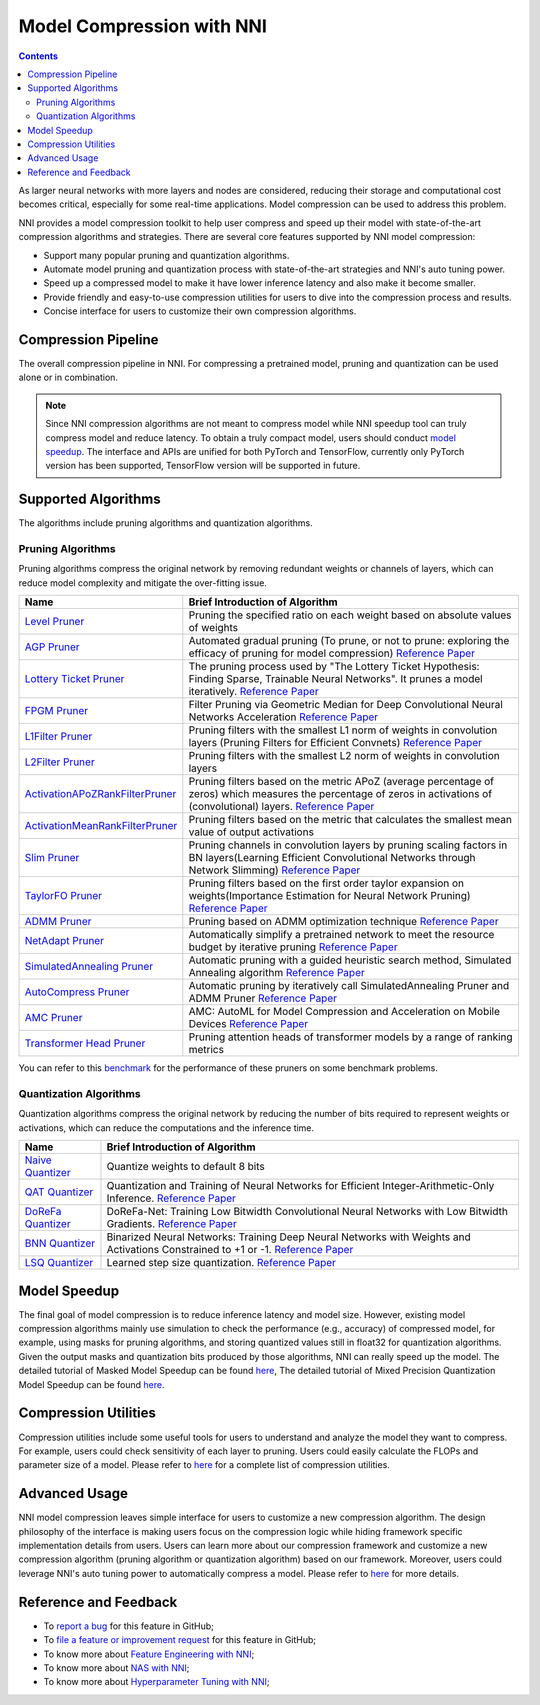 Model Compression with NNI
==========================

.. contents::

As larger neural networks with more layers and nodes are considered, reducing their storage and computational cost becomes critical, especially for some real-time applications. Model compression can be used to address this problem.

NNI provides a model compression toolkit to help user compress and speed up their model with state-of-the-art compression algorithms and strategies. There are several core features supported by NNI model compression:


* Support many popular pruning and quantization algorithms.
* Automate model pruning and quantization process with state-of-the-art strategies and NNI's auto tuning power.
* Speed up a compressed model to make it have lower inference latency and also make it become smaller.
* Provide friendly and easy-to-use compression utilities for users to dive into the compression process and results.
* Concise interface for users to customize their own compression algorithms.


Compression Pipeline
--------------------

.. image:: ../../img/compression_flow.jpg
   :target: ../../img/compression_flow.jpg
   :alt: 

The overall compression pipeline in NNI. For compressing a pretrained model, pruning and quantization can be used alone or in combination. 

.. note::
  Since NNI compression algorithms are not meant to compress model while NNI speedup tool can truly compress model and reduce latency. To obtain a truly compact model, users should conduct `model speedup <./ModelSpeedup.rst>`__. The interface and APIs are unified for both PyTorch and TensorFlow, currently only PyTorch version has been supported, TensorFlow version will be supported in future.

Supported Algorithms
--------------------

The algorithms include pruning algorithms and quantization algorithms.

Pruning Algorithms
^^^^^^^^^^^^^^^^^^

Pruning algorithms compress the original network by removing redundant weights or channels of layers, which can reduce model complexity and mitigate the over-fitting issue.

.. list-table::
   :header-rows: 1
   :widths: auto

   * - Name
     - Brief Introduction of Algorithm
   * - `Level Pruner <Pruner.rst#level-pruner>`__
     - Pruning the specified ratio on each weight based on absolute values of weights
   * - `AGP Pruner <../Compression/Pruner.rst#agp-pruner>`__
     - Automated gradual pruning (To prune, or not to prune: exploring the efficacy of pruning for model compression) `Reference Paper <https://arxiv.org/abs/1710.01878>`__
   * - `Lottery Ticket Pruner <../Compression/Pruner.rst#lottery-ticket-hypothesis>`__
     - The pruning process used by "The Lottery Ticket Hypothesis: Finding Sparse, Trainable Neural Networks". It prunes a model iteratively. `Reference Paper <https://arxiv.org/abs/1803.03635>`__
   * - `FPGM Pruner <../Compression/Pruner.rst#fpgm-pruner>`__
     - Filter Pruning via Geometric Median for Deep Convolutional Neural Networks Acceleration `Reference Paper <https://arxiv.org/pdf/1811.00250.pdf>`__
   * - `L1Filter Pruner <../Compression/Pruner.rst#l1filter-pruner>`__
     - Pruning filters with the smallest L1 norm of weights in convolution layers (Pruning Filters for Efficient Convnets) `Reference Paper <https://arxiv.org/abs/1608.08710>`__
   * - `L2Filter Pruner <../Compression/Pruner.rst#l2filter-pruner>`__
     - Pruning filters with the smallest L2 norm of weights in convolution layers
   * - `ActivationAPoZRankFilterPruner <../Compression/Pruner.rst#activationapozrankfilter-pruner>`__
     - Pruning filters based on the metric APoZ (average percentage of zeros) which measures the percentage of zeros in activations of (convolutional) layers. `Reference Paper <https://arxiv.org/abs/1607.03250>`__
   * - `ActivationMeanRankFilterPruner <../Compression/Pruner.rst#activationmeanrankfilter-pruner>`__
     - Pruning filters based on the metric that calculates the smallest mean value of output activations
   * - `Slim Pruner <../Compression/Pruner.rst#slim-pruner>`__
     - Pruning channels in convolution layers by pruning scaling factors in BN layers(Learning Efficient Convolutional Networks through Network Slimming) `Reference Paper <https://arxiv.org/abs/1708.06519>`__
   * - `TaylorFO Pruner <../Compression/Pruner.rst#taylorfoweightfilter-pruner>`__
     - Pruning filters based on the first order taylor expansion on weights(Importance Estimation for Neural Network Pruning) `Reference Paper <http://jankautz.com/publications/Importance4NNPruning_CVPR19.pdf>`__
   * - `ADMM Pruner <../Compression/Pruner.rst#admm-pruner>`__
     - Pruning based on ADMM optimization technique `Reference Paper <https://arxiv.org/abs/1804.03294>`__
   * - `NetAdapt Pruner <../Compression/Pruner.rst#netadapt-pruner>`__
     - Automatically simplify a pretrained network to meet the resource budget by iterative pruning  `Reference Paper <https://arxiv.org/abs/1804.03230>`__
   * - `SimulatedAnnealing Pruner <../Compression/Pruner.rst#simulatedannealing-pruner>`__
     - Automatic pruning with a guided heuristic search method, Simulated Annealing algorithm `Reference Paper <https://arxiv.org/abs/1907.03141>`__
   * - `AutoCompress Pruner <../Compression/Pruner.rst#autocompress-pruner>`__
     - Automatic pruning by iteratively call SimulatedAnnealing Pruner and ADMM Pruner `Reference Paper <https://arxiv.org/abs/1907.03141>`__
   * - `AMC Pruner <../Compression/Pruner.rst#amc-pruner>`__
     - AMC: AutoML for Model Compression and Acceleration on Mobile Devices `Reference Paper <https://arxiv.org/pdf/1802.03494.pdf>`__
   * - `Transformer Head Pruner <../Compression/Pruner.rst#transformerhead-pruner>`__
     - Pruning attention heads of transformer models by a range of ranking metrics

You can refer to this `benchmark <../CommunitySharings/ModelCompressionComparison.rst>`__ for the performance of these pruners on some benchmark problems.

Quantization Algorithms
^^^^^^^^^^^^^^^^^^^^^^^

Quantization algorithms compress the original network by reducing the number of bits required to represent weights or activations, which can reduce the computations and the inference time.

.. list-table::
   :header-rows: 1
   :widths: auto

   * - Name
     - Brief Introduction of Algorithm
   * - `Naive Quantizer <../Compression/Quantizer.rst#naive-quantizer>`__
     - Quantize weights to default 8 bits
   * - `QAT Quantizer <../Compression/Quantizer.rst#qat-quantizer>`__
     - Quantization and Training of Neural Networks for Efficient Integer-Arithmetic-Only Inference. `Reference Paper <http://openaccess.thecvf.com/content_cvpr_2018/papers/Jacob_Quantization_and_Training_CVPR_2018_paper.pdf>`__
   * - `DoReFa Quantizer <../Compression/Quantizer.rst#dorefa-quantizer>`__
     - DoReFa-Net: Training Low Bitwidth Convolutional Neural Networks with Low Bitwidth Gradients. `Reference Paper <https://arxiv.org/abs/1606.06160>`__
   * - `BNN Quantizer <../Compression/Quantizer.rst#bnn-quantizer>`__
     - Binarized Neural Networks: Training Deep Neural Networks with Weights and Activations Constrained to +1 or -1. `Reference Paper <https://arxiv.org/abs/1602.02830>`__
   * - `LSQ Quantizer <../Compression/Quantizer.rst#lsq-quantizer>`__
     - Learned step size quantization. `Reference Paper <https://arxiv.org/pdf/1902.08153.pdf>`__


Model Speedup
-------------

The final goal of model compression is to reduce inference latency and model size. However, existing model compression algorithms mainly use simulation to check the performance (e.g., accuracy) of compressed model, for example, using masks for pruning algorithms, and storing quantized values still in float32 for quantization algorithms. Given the output masks and quantization bits produced by those algorithms, NNI can really speed up the model. The detailed tutorial of Masked Model Speedup can be found `here <./ModelSpeedup.rst>`__, The detailed tutorial of Mixed Precision Quantization Model Speedup can be found `here <./QuantizationSpeedup.rst>`__.


Compression Utilities
---------------------

Compression utilities include some useful tools for users to understand and analyze the model they want to compress. For example, users could check sensitivity of each layer to pruning. Users could easily calculate the FLOPs and parameter size of a model. Please refer to `here <./CompressionUtils.rst>`__ for a complete list of compression utilities.

Advanced Usage
--------------

NNI model compression leaves simple interface for users to customize a new compression algorithm. The design philosophy of the interface is making users focus on the compression logic while hiding framework specific implementation details from users. Users can learn more about our compression framework and customize a new compression algorithm (pruning algorithm or quantization algorithm) based on our framework. Moreover, users could leverage NNI's auto tuning power to automatically compress a model. Please refer to `here <./advanced.rst>`__ for more details.


Reference and Feedback
----------------------

* To `report a bug <https://github.com/microsoft/nni/issues/new?template=bug-report.rst>`__ for this feature in GitHub;
* To `file a feature or improvement request <https://github.com/microsoft/nni/issues/new?template=enhancement.rst>`__ for this feature in GitHub;
* To know more about `Feature Engineering with NNI <../FeatureEngineering/Overview.rst>`__\ ;
* To know more about `NAS with NNI <../NAS/Overview.rst>`__\ ;
* To know more about `Hyperparameter Tuning with NNI <../Tuner/BuiltinTuner.rst>`__\ ;
